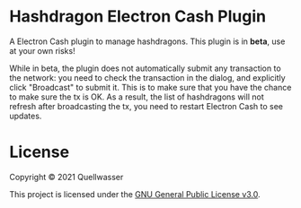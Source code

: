 * Hashdragon Electron Cash Plugin

  A Electron Cash plugin to manage hashdragons.  This plugin is in *beta*, use at your own risks!

  While in beta, the plugin does not automatically submit any transaction to the network: you need to check
  the transaction in the dialog, and explicitly click "Broadcast" to submit it.  This is to make sure that
  you have the chance to make sure the tx is OK.  As a result, the list of hashdragons will not refresh after
  broadcasting the tx, you need to restart Electron Cash to see updates.


* License

  Copyright © 2021 Quellwasser

  This project is licensed under the [[https://choosealicense.com/licenses/gpl-3.0][GNU General Public License v3.0]].
